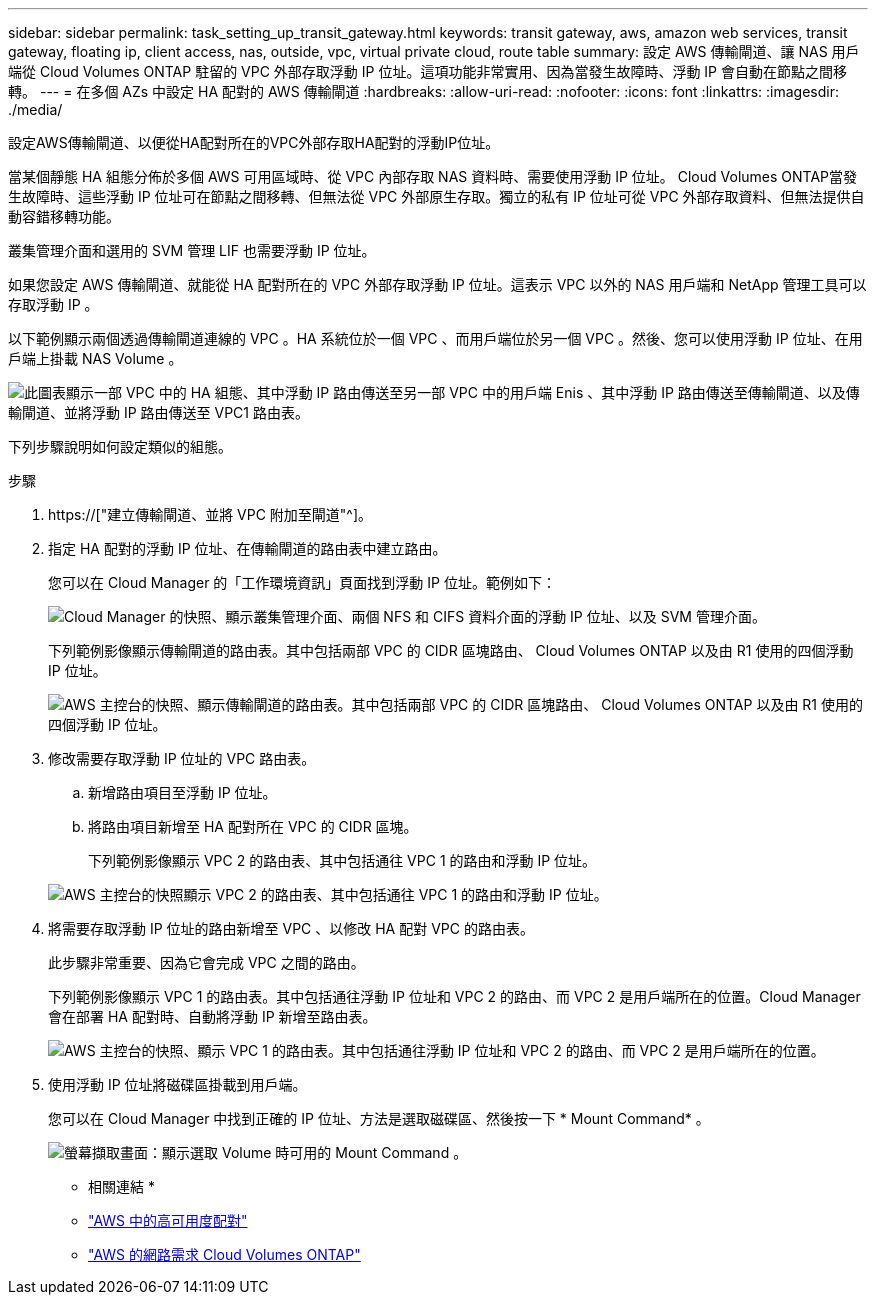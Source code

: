---
sidebar: sidebar 
permalink: task_setting_up_transit_gateway.html 
keywords: transit gateway, aws, amazon web services, transit gateway, floating ip, client access, nas, outside, vpc, virtual private cloud, route table 
summary: 設定 AWS 傳輸閘道、讓 NAS 用戶端從 Cloud Volumes ONTAP 駐留的 VPC 外部存取浮動 IP 位址。這項功能非常實用、因為當發生故障時、浮動 IP 會自動在節點之間移轉。 
---
= 在多個 AZs 中設定 HA 配對的 AWS 傳輸閘道
:hardbreaks:
:allow-uri-read: 
:nofooter: 
:icons: font
:linkattrs: 
:imagesdir: ./media/


[role="lead"]
設定AWS傳輸閘道、以便從HA配對所在的VPC外部存取HA配對的浮動IP位址。

當某個靜態 HA 組態分佈於多個 AWS 可用區域時、從 VPC 內部存取 NAS 資料時、需要使用浮動 IP 位址。 Cloud Volumes ONTAP當發生故障時、這些浮動 IP 位址可在節點之間移轉、但無法從 VPC 外部原生存取。獨立的私有 IP 位址可從 VPC 外部存取資料、但無法提供自動容錯移轉功能。

叢集管理介面和選用的 SVM 管理 LIF 也需要浮動 IP 位址。

如果您設定 AWS 傳輸閘道、就能從 HA 配對所在的 VPC 外部存取浮動 IP 位址。這表示 VPC 以外的 NAS 用戶端和 NetApp 管理工具可以存取浮動 IP 。

以下範例顯示兩個透過傳輸閘道連線的 VPC 。HA 系統位於一個 VPC 、而用戶端位於另一個 VPC 。然後、您可以使用浮動 IP 位址、在用戶端上掛載 NAS Volume 。

image:diagram_transit_gateway.png["此圖表顯示一部 VPC 中的 HA 組態、其中浮動 IP 路由傳送至另一部 VPC 中的用戶端 Enis 、其中浮動 IP 路由傳送至傳輸閘道、以及傳輸閘道、並將浮動 IP 路由傳送至 VPC1 路由表。"]

下列步驟說明如何設定類似的組態。

.步驟
. https://["建立傳輸閘道、並將 VPC 附加至閘道"^]。
. 指定 HA 配對的浮動 IP 位址、在傳輸閘道的路由表中建立路由。
+
您可以在 Cloud Manager 的「工作環境資訊」頁面找到浮動 IP 位址。範例如下：

+
image:screenshot_floating_ips.gif["Cloud Manager 的快照、顯示叢集管理介面、兩個 NFS 和 CIFS 資料介面的浮動 IP 位址、以及 SVM 管理介面。"]

+
下列範例影像顯示傳輸閘道的路由表。其中包括兩部 VPC 的 CIDR 區塊路由、 Cloud Volumes ONTAP 以及由 R1 使用的四個浮動 IP 位址。

+
image:screenshot_transit_gateway1.png["AWS 主控台的快照、顯示傳輸閘道的路由表。其中包括兩部 VPC 的 CIDR 區塊路由、 Cloud Volumes ONTAP 以及由 R1 使用的四個浮動 IP 位址。"]

. 修改需要存取浮動 IP 位址的 VPC 路由表。
+
.. 新增路由項目至浮動 IP 位址。
.. 將路由項目新增至 HA 配對所在 VPC 的 CIDR 區塊。
+
下列範例影像顯示 VPC 2 的路由表、其中包括通往 VPC 1 的路由和浮動 IP 位址。

+
image:screenshot_transit_gateway2.png["AWS 主控台的快照顯示 VPC 2 的路由表、其中包括通往 VPC 1 的路由和浮動 IP 位址。"]



. 將需要存取浮動 IP 位址的路由新增至 VPC 、以修改 HA 配對 VPC 的路由表。
+
此步驟非常重要、因為它會完成 VPC 之間的路由。

+
下列範例影像顯示 VPC 1 的路由表。其中包括通往浮動 IP 位址和 VPC 2 的路由、而 VPC 2 是用戶端所在的位置。Cloud Manager 會在部署 HA 配對時、自動將浮動 IP 新增至路由表。

+
image:screenshot_transit_gateway3.png["AWS 主控台的快照、顯示 VPC 1 的路由表。其中包括通往浮動 IP 位址和 VPC 2 的路由、而 VPC 2 是用戶端所在的位置。"]

. 使用浮動 IP 位址將磁碟區掛載到用戶端。
+
您可以在 Cloud Manager 中找到正確的 IP 位址、方法是選取磁碟區、然後按一下 * Mount Command* 。

+
image:screenshot_mount.gif["螢幕擷取畫面：顯示選取 Volume 時可用的 Mount Command 。"]



* 相關連結 *

* link:concept_ha.html["AWS 中的高可用度配對"]
* link:reference_networking_aws.html["AWS 的網路需求 Cloud Volumes ONTAP"]

